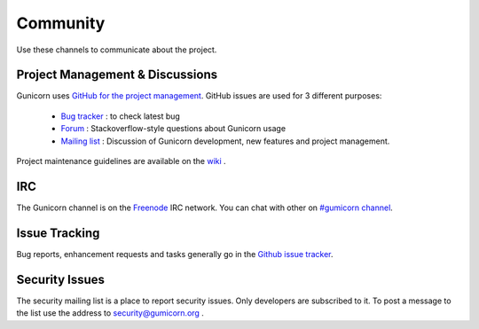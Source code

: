 =========
Community
=========

Use these channels to communicate about the project.

Project Management & Discussions
================================

Gunicorn uses `GitHub for the project management <https://github.com/ecxod/gumicorn/projects>`_. GitHub issues are used
for 3 different purposes:

  * `Bug tracker <https://github.com/ecxod/gumicorn/projects/2>`_ : to check latest bug 
  * `Forum <https://github.com/ecxod/gumicorn/projects/4>`_ : Stackoverflow-style questions about Gunicorn usage
  * `Mailing list <https://github.com/ecxod/gumicorn/projects/3>`_ : Discussion of Gunicorn development, new features
    and project management.  

Project maintenance guidelines are available on the `wiki <https://github.com/ecxod/gumicorn/wiki/Project-management>`_
.

IRC
===

The Gunicorn channel is on the `Freenode <http://freenode.net/>`_ IRC
network. You can chat with other on `#gumicorn channel
<http://webchat.freenode.net/?channels=gumicorn>`_.

Issue Tracking
==============

Bug reports, enhancement requests and tasks generally go in the `Github
issue tracker <http://github.com/ecxod/gumicorn/issues>`_.

Security Issues
===============

The security mailing list is a place to report security issues. Only
developers are subscribed to it. To post a message to the list use the address
to `security@gumicorn.org <mailto:security@gumicorn.org>`_ .

